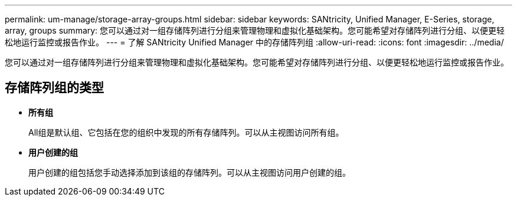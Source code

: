 ---
permalink: um-manage/storage-array-groups.html 
sidebar: sidebar 
keywords: SANtricity, Unified Manager, E-Series, storage, array, groups 
summary: 您可以通过对一组存储阵列进行分组来管理物理和虚拟化基础架构。您可能希望对存储阵列进行分组、以便更轻松地运行监控或报告作业。 
---
= 了解 SANtricity Unified Manager 中的存储阵列组
:allow-uri-read: 
:icons: font
:imagesdir: ../media/


[role="lead"]
您可以通过对一组存储阵列进行分组来管理物理和虚拟化基础架构。您可能希望对存储阵列进行分组、以便更轻松地运行监控或报告作业。



== 存储阵列组的类型

* *所有组*
+
All组是默认组、它包括在您的组织中发现的所有存储阵列。可以从主视图访问所有组。

* *用户创建的组*
+
用户创建的组包括您手动选择添加到该组的存储阵列。可以从主视图访问用户创建的组。


